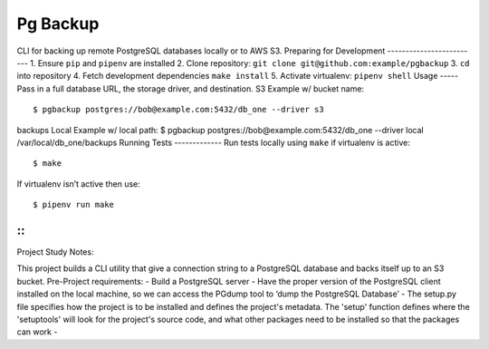 Pg Backup
========
CLI for backing up remote PostgreSQL databases locally or to AWS S3.
Preparing for Development
-------------------------
1. Ensure ``pip`` and ``pipenv`` are installed
2. Clone repository: ``git clone git@github.com:example/pgbackup``
3. ``cd`` into repository
4. Fetch development dependencies ``make install``
5. Activate virtualenv: ``pipenv shell``
Usage
-----
Pass in a full database URL, the storage driver, and destination.
S3 Example w/ bucket name:
::
 $ pgbackup postgres://bob@example.com:5432/db_one --driver s3
backups
Local Example w/ local path:
$ pgbackup postgres://bob@example.com:5432/db_one --driver
local /var/local/db_one/backups
Running Tests
-------------
Run tests locally using ``make`` if virtualenv is active:
::
 $ make
If virtualenv isn’t active then use:
::
 $ pipenv run make

-----
-----
::
_____________________________________________
Project Study Notes:

This project builds a CLI utility that give a connection string to a PostgreSQL database and backs itself up to an S3 bucket.
Pre-Project requirements:
- Build a PostgreSQL server
- Have the proper version of the PostgreSQL client installed on the local machine, so we can access the PGdump tool to ‘dump the PostgreSQL Database’
- The setup.py file specifies how the project is to be installed and defines the project's metadata. The 'setup' function defines where the 'setuptools' will look for the project's source code, and what other packages need to be installed so that the packages can work
- 